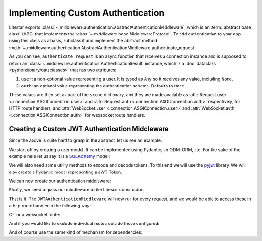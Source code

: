 ==================================
Implementing Custom Authentication
==================================

Litestar exports :class:`~.middleware.authentication.AbstractAuthenticationMiddleware`, which is an
:term:`abstract base class` (ABC) that implements the :class:`~.middleware.base.MiddlewareProtocol`.
To add authentication to your app using this class as a basis, subclass it and implement the abstract method
:meth:`~.middleware.authentication.AbstractAuthenticationMiddleware.authenticate_request`:

.. code-block:: python
    :caption: Adding authentication to your app by subclassing
      :class:`~.middleware.authentication.AbstractAuthenticationMiddleware`

    from litestar.middleware import (
       AbstractAuthenticationMiddleware,
       AuthenticationResult,
    )
    from litestar.connection import ASGIConnection


    class MyAuthenticationMiddleware(AbstractAuthenticationMiddleware):
       async def authenticate_request(
           self, connection: ASGIConnection
       ) -> AuthenticationResult:
           # do something here.
           ...

As you can see, ``authenticate_request`` is an async function that receives a connection instance and is supposed to return
an :class:`~.middleware.authentication.AuthenticationResult` instance, which is a
:doc:`dataclass <python:library/dataclasses>` that has two attributes:

1. ``user``: a non-optional value representing a user. It is typed as ``Any`` so it receives any value,
   including ``None``.
2. ``auth``: an optional value representing the authentication scheme. Defaults to ``None``.

These values are then set as part of the ``scope`` dictionary, and they are made available as
:attr:`Request.user <.connection.ASGIConnection.user>`
and :attr:`Request.auth <.connection.ASGIConnection.auth>` respectively, for HTTP route handlers, and
:attr:`WebSocket.user <.connection.ASGIConnection.user>` and
:attr:`WebSocket.auth <.connection.ASGIConnection.auth>` for websocket route handlers.

Creating a Custom JWT Authentication Middleware
-----------------------------------------------

Since the above is quite hard to grasp in the abstract, let us see an example.

We start off by creating a user model. It can be implemented using Pydantic, an ODM, ORM, etc. For the sake of the
example here let us say it is a `SQLAlchemy <https://docs.sqlalchemy.org/>`_ model:

.. code-block:: python
    :caption: my_app/db/models.py

    import uuid

    from sqlalchemy.dialects.postgresql import UUID
    from sqlalchemy.orm import declarative_base, mapped_column, Mapped

    Base = declarative_base()


    class User(Base):
        id: Mapped[uuid.UUID | None] = mapped_column(
            UUID(as_uuid=True), default=uuid.uuid4, primary_key=True
        )
        # ... other fields follow, but we only require id for this example

We will also need some utility methods to encode and decode tokens. To this end we will use
the `pyjwt <https://pyjwt.readthedocs.io/en/stable/>`_ library. We will also create a Pydantic model representing a
JWT Token:

.. dropdown:: Click to see the JWT utility methods and Token model

    .. code-block:: python
        :caption: my_app/security/jwt.py

        from datetime import datetime, timedelta
        from uuid import UUID

        from jose import JWTError, jwt
        from pydantic import UUID4, BaseModel

        from app.config import settings
        from litestar.exceptions import NotAuthorizedException

        DEFAULT_TIME_DELTA = timedelta(days=1)
        ALGORITHM = "HS256"


        class Token(BaseModel):
            exp: datetime
            iat: datetime
            sub: UUID4


        def decode_jwt_token(encoded_token: str) -> Token:
            """Helper function that decodes a jwt token and returns the value stored under the ``sub`` key

            If the token is invalid or expired (i.e. the value stored under the exp key is in the past) an exception is raised
            """
            try:
                payload = jwt.decode(token=encoded_token, key=settings.JWT_SECRET, algorithms=[ALGORITHM])
                return Token(**payload)
            except JWTError as e:
                raise NotAuthorizedException("Invalid token") from e


        def encode_jwt_token(user_id: UUID, expiration: timedelta = DEFAULT_TIME_DELTA) -> str:
            """Helper function that encodes a JWT token with expiration and a given user_id"""
            token = Token(
                exp=datetime.now() + expiration,
                iat=datetime.now(),
                sub=user_id,
            )
            return jwt.encode(token.dict(), settings.JWT_SECRET, algorithm=ALGORITHM)

We can now create our authentication middleware:

.. dropdown:: Click to see the JWTAuthenticationMiddleware

    .. code-block:: python
        :caption: my_app/security/authentication_middleware.py

        from typing import TYPE_CHECKING, cast

        from sqlalchemy import select
        from sqlalchemy.ext.asyncio import AsyncSession

        from app.db.models import User
        from app.security.jwt import decode_jwt_token
        from litestar.connection import ASGIConnection
        from litestar.exceptions import NotAuthorizedException
        from litestar.middleware import (
            AbstractAuthenticationMiddleware,
            AuthenticationResult,
        )

        if TYPE_CHECKING:
            from sqlalchemy.ext.asyncio import AsyncEngine

        API_KEY_HEADER = "X-API-KEY"


        class JWTAuthenticationMiddleware(AbstractAuthenticationMiddleware):
            async def authenticate_request(self, connection: ASGIConnection) -> AuthenticationResult:
                """Given a request, parse the request api key stored in the header and retrieve the user correlating to the token from the DB"""

                # retrieve the auth header
                auth_header = connection.headers.get(API_KEY_HEADER)
                if not auth_header:
                    raise NotAuthorizedException()

                # decode the token, the result is a ``Token`` model instance
                token = decode_jwt_token(encoded_token=auth_header)

                engine = cast("AsyncEngine", connection.app.state.postgres_connection)
                async with AsyncSession(engine) as async_session:
                    async with async_session.begin():
                        user = await async_session.execute(select(User).where(User.id == token.sub))
                if not user:
                    raise NotAuthorizedException()
                return AuthenticationResult(user=user, auth=token)


Finally, we need to pass our middleware to the Litestar constructor:


.. code-block:: python
    :caption: my_app/main.py

    from litestar import Litestar
    from litestar.middleware.base import DefineMiddleware

    from my_app.security.authentication_middleware import JWTAuthenticationMiddleware

    # you can optionally exclude certain paths from authentication.
    # the following excludes all routes mounted at or under `/schema*`
    auth_mw = DefineMiddleware(JWTAuthenticationMiddleware, exclude="schema")

    app = Litestar(route_handlers=[...], middleware=[auth_mw])

That is it. The ``JWTAuthenticationMiddleware`` will now run for every request, and we would be able to access these in a
http route handler in the following way:

.. code-block:: python
    :caption: Accessing the user and auth in a route handler with the JWTAuthenticationMiddleware

    from litestar import Request, get
    from litestar.datastructures import State

    from my_app.db.models import User
    from my_app.security.jwt import Token


    @get("/")
    def my_route_handler(request: Request[User, Token, State]) -> None:
      user = request.user  # correctly typed as User
      auth = request.auth  # correctly typed as Token
      assert isinstance(user, User)
      assert isinstance(auth, Token)

Or for a websocket route:

.. code-block:: python
    :caption: Accessing the user and auth in a websocket route handler with the JWTAuthenticationMiddleware

    from litestar import WebSocket, websocket
    from litestar.datastructures import State

    from my_app.db.models import User
    from my_app.security.jwt import Token


    @websocket("/")
    async def my_route_handler(socket: WebSocket[User, Token, State]) -> None:
       user = socket.user  # correctly typed as User
       auth = socket.auth  # correctly typed as Token
       assert isinstance(user, User)
       assert isinstance(auth, Token)

And if you would like to exclude individual routes outside those configured:

.. dropdown:: Click to see how to exclude individual routes from the JWTAuthenticationMiddleware

    .. code-block:: python
        :caption: Excluding individual routes from the JWTAuthenticationMiddleware

        import anyio
        from litestar import Litestar, MediaType, Response, get
        from litestar.exceptions import NotFoundException
        from litestar.middleware.base import DefineMiddleware

        from my_app.security.authentication_middleware import JWTAuthenticationMiddleware

        # you can optionally exclude certain paths from authentication.
        # the following excludes all routes mounted at or under `/schema*`
        # additionally,
        # you can modify the default exclude key of "exclude_from_auth", by overriding the `exclude_from_auth_key` parameter on the Authentication Middleware
        auth_mw = DefineMiddleware(JWTAuthenticationMiddleware, exclude="schema")


        @get(path="/", exclude_from_auth=True)
        async def site_index() -> Response:
           """Site index"""
           exists = await anyio.Path("index.html").exists()
           if exists:
               async with await anyio.open_file(anyio.Path("index.html")) as file:
                   content = await file.read()
                   return Response(content=content, status_code=200, media_type=MediaType.HTML)
           raise NotFoundException("Site index was not found")


        app = Litestar(route_handlers=[site_index], middleware=[auth_mw])

And of course use the same kind of mechanism for dependencies:

.. code-block:: python
    :caption: Using the JWTAuthenticationMiddleware in a dependency

    from typing import Any

    from litestar import Request, Provide, Router
    from litestar.datastructures import State

    from my_app.db.models import User
    from my_app.security.jwt import Token


    async def my_dependency(request: Request[User, Token, State]) -> Any:
       user = request.user  # correctly typed as User
       auth = request.auth  # correctly typed as Token
       assert isinstance(user, User)
       assert isinstance(auth, Token)


    my_router = Router(
       path="sub-path/", dependencies={"some_dependency": Provide(my_dependency)}
    )
